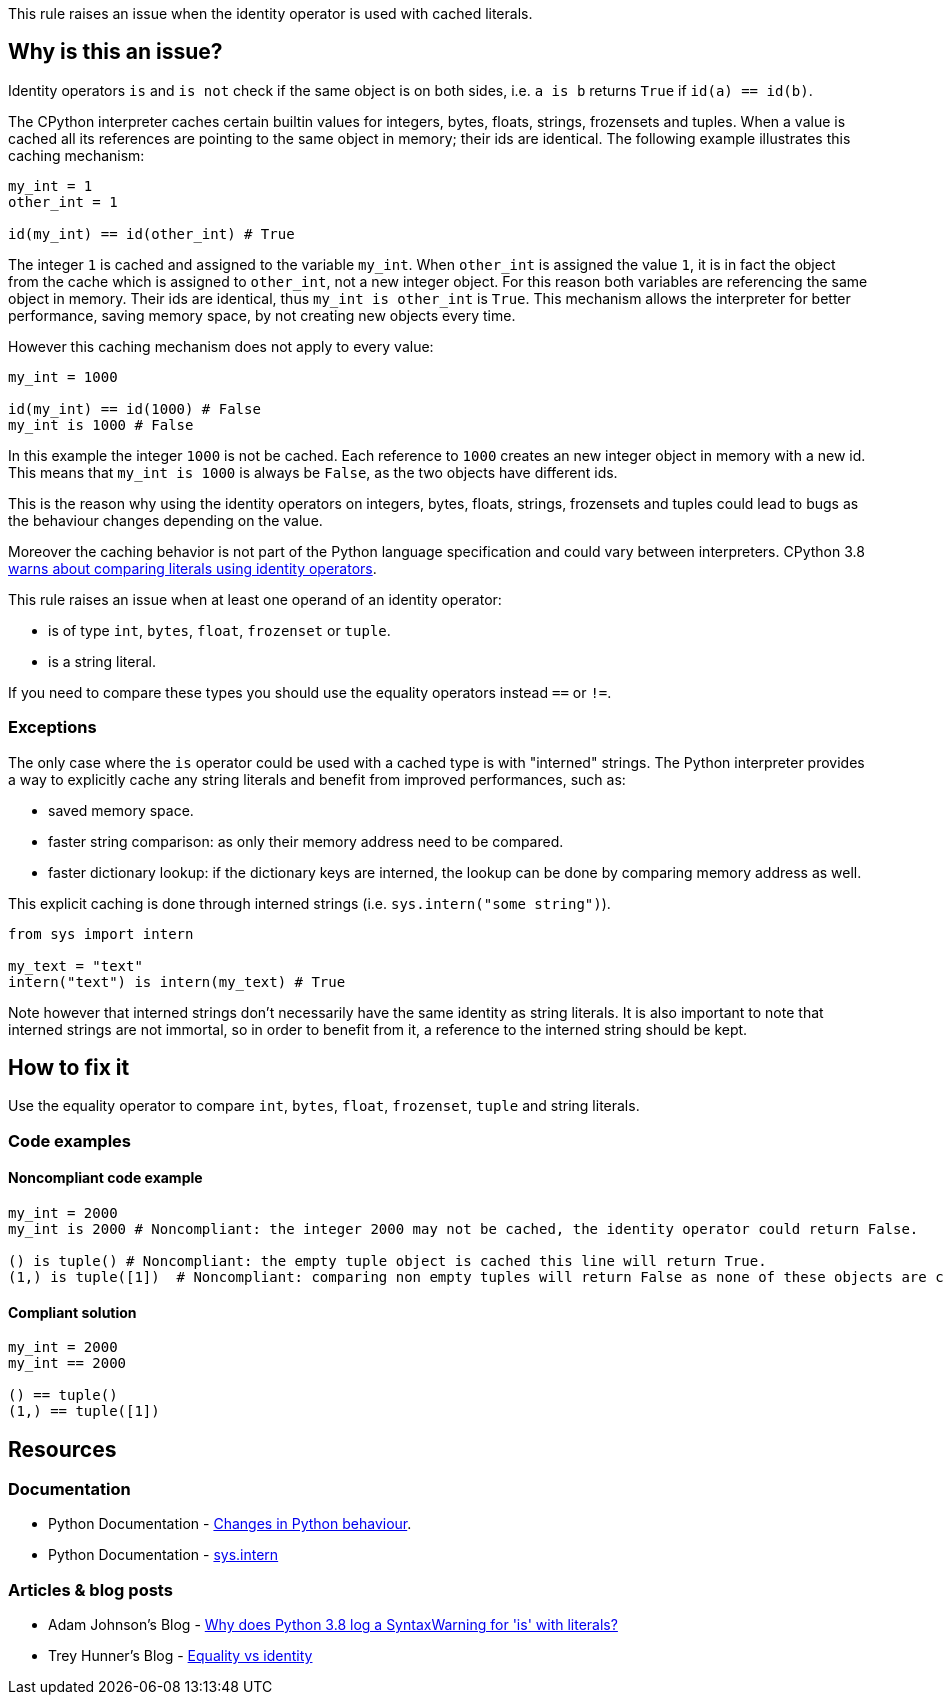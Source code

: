 This rule raises an issue when the identity operator is used with cached literals.

== Why is this an issue?

Identity operators ``++is++`` and ``++is not++`` check if the same object is on both sides, 
i.e. ``++a is b++`` returns ``++True++`` if ``++id(a) == id(b)++``.

The CPython interpreter caches certain builtin values for integers, bytes, floats, strings, frozensets and tuples. When a value is cached all its references are pointing to the same object in memory; their ids are identical.
The following example illustrates this caching mechanism:

[source,python]
----
my_int = 1
other_int = 1

id(my_int) == id(other_int) # True
----

The integer `1` is cached and assigned to the variable `my_int`. When `other_int` is assigned the value `1`, it is in fact the object from the cache which is assigned to `other_int`, not a new integer object. 
For this reason both variables are referencing the same object in memory. Their ids are identical, thus `my_int is other_int` is `True`.
This mechanism allows the interpreter for better performance, saving memory space, by not creating new objects every time.

However this caching mechanism does not apply to every value: 

[source,python]
----
my_int = 1000

id(my_int) == id(1000) # False
my_int is 1000 # False
----

In this example the integer `1000` is not be cached. Each reference to `1000` creates an new integer object in memory with a new id.
This means that `my_int is 1000` is always be `False`, as the two objects have different ids. 

This is the reason why using the identity operators on integers, bytes, floats, strings, frozensets and tuples could lead 
to bugs as the behaviour changes depending on the value.

Moreover the caching behavior is not part of the Python language specification and could vary between interpreters. 
CPython 3.8 https://docs.python.org/3.8/whatsnew/3.8.html#changes-in-python-behavior[warns about comparing literals using identity operators].

This rule raises an issue when at least one operand of an identity operator:

* is of type ``++int++``, ``++bytes++``, ``++float++``, ``++frozenset++`` or ``++tuple++``.
* is a string literal.

If you need to compare these types you should use the equality operators instead `==` or `!=`.

=== Exceptions

The only case where the `is` operator could be used with a cached type is with "interned" strings. 
The Python interpreter provides a way to explicitly cache any string literals and benefit from improved performances, such as:

* saved memory space.
* faster string comparison: as only their memory address need to be compared.
* faster dictionary lookup: if the dictionary keys are interned, the lookup can be done by comparing memory address as well.

This explicit caching is done through interned strings (i.e. `sys.intern("some string")`). 

[source,python]
----
from sys import intern

my_text = "text"
intern("text") is intern(my_text) # True 
----

Note however that interned strings don't necessarily have the same identity as string literals. 
It is also important to note that interned strings are not immortal, so in order to benefit from it, 
a reference to the interned string should be kept.

== How to fix it

Use the equality operator to compare ``++int++``, ``++bytes++``, ``++float++``, ``++frozenset++``, ``++tuple++`` and string literals.

=== Code examples

==== Noncompliant code example

[source,python,diff-id=1,diff-type=noncompliant]
----
my_int = 2000
my_int is 2000 # Noncompliant: the integer 2000 may not be cached, the identity operator could return False.

() is tuple() # Noncompliant: the empty tuple object is cached this line will return True.
(1,) is tuple([1])  # Noncompliant: comparing non empty tuples will return False as none of these objects are cached. 
----


==== Compliant solution

[source,python,diff-id=1,diff-type=compliant]
----
my_int = 2000
my_int == 2000

() == tuple()
(1,) == tuple([1]) 
----


== Resources

=== Documentation 

* Python Documentation - https://docs.python.org/3.8/whatsnew/3.8.html#changes-in-python-behavior[Changes in Python behaviour].
* Python Documentation - https://docs.python.org/3/library/sys.html?highlight=sys.intern#sys.intern[sys.intern]

=== Articles & blog posts

* Adam Johnson's Blog - https://adamj.eu/tech/2020/01/21/why-does-python-3-8-syntaxwarning-for-is-literal/[Why does Python 3.8 log a SyntaxWarning for 'is' with literals?]
* Trey Hunner's Blog - https://treyhunner.com/2019/03/unique-and-sentinel-values-in-python/#Equality_vs_identity[Equality vs identity] 

ifdef::env-github,rspecator-view[]

'''
== Implementation Specification
(visible only on this page)

=== Message

* Replace this "is" operator with "=="; identity operator is not reliable here.
* Replace this "is not" operator with "!="; identity operator is not reliable here.


=== Highlighting

Primary: the "is" or "is not" operator.


endif::env-github,rspecator-view[]
